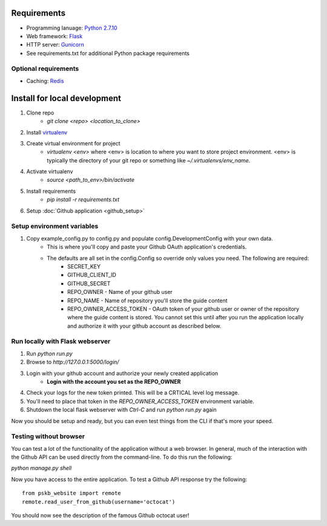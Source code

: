============
Requirements
============

* Programming lanuage: `Python 2.7.10 <http://python.org>`_
* Web framework: `Flask <http://flask.pocoo.org>`_
* HTTP server: `Gunicorn <http://gunicorn.org>`_
* See requirements.txt for additional Python package requirements

---------------------
Optional requirements
---------------------

* Caching: `Redis <http://redis.io>`_

=============================
Install for local development
=============================

1. Clone repo
    * `git clone <repo> <location_to_clone>`
2. Install `virtualenv <https://pypi.python.org/pypi/virtualenv>`_
3. Create virtual environment for project
    * `virtualenv <env>` where <env> is location to where you want to store
      project environment.  <env> is typically the directory of your git repo
      or something like `~/.virtualenvs/env_name`.
4. Activate virtualenv
    * `source <path_to_env>/bin/activate`
5. Install requirements
    * `pip install -r requirements.txt`
6. Setup :doc:`Github application <github_setup>`

---------------------------
Setup environment variables
---------------------------

1. Copy example_config.py to config.py and populate config.DevelopmentConfig with your own data.
    * This is where you'll copy and paste your Github OAuth application's credentials.
    * The defaults are all set in the config.Config so override only values you need.  The following are required:
        * SECRET_KEY
        * GITHUB_CLIENT_ID
        * GITHUB_SECRET
        * REPO_OWNER - Name of your github user
        * REPO_NAME - Name of repository you'll store the guide content
        * REPO_OWNER_ACCESS_TOKEN - OAuth token of your github user or owner of the repository where the guide content is stored. You cannot set this until after you run the application locally and authorize it with your github account as described below.

--------------------------------
Run locally with Flask webserver
--------------------------------

1. Run `python run.py`
2. Browse to `http://127.0.0.1:5000/login/`
3. Login with your github account and authorize your newly created application
    * **Login with the account you set as the REPO_OWNER**
4. Check your logs for the new token printed. This will be a CRTICAL level log message.
5. You'll need to place that token in the `REPO_OWNER_ACCESS_TOKEN` environment variable.
6. Shutdown the local flask webserver with `Ctrl-C` and run `python run.py` again

Now you should be setup and ready, but you can even test things from the CLI if
that's more your speed.

-----------------------
Testing without browser
-----------------------

You can test a lot of the functionality of the application without a web
browser.  In general, much of the interaction with the Github API can be used
directly from the command-line.  To do this run the following:

`python manage.py shell`

Now you have access to the entire application.  To test a Github API response
try the following::

    from pskb_website import remote
    remote.read_user_from_github(username='octocat')

You should now see the description of the famous Github octocat user!

